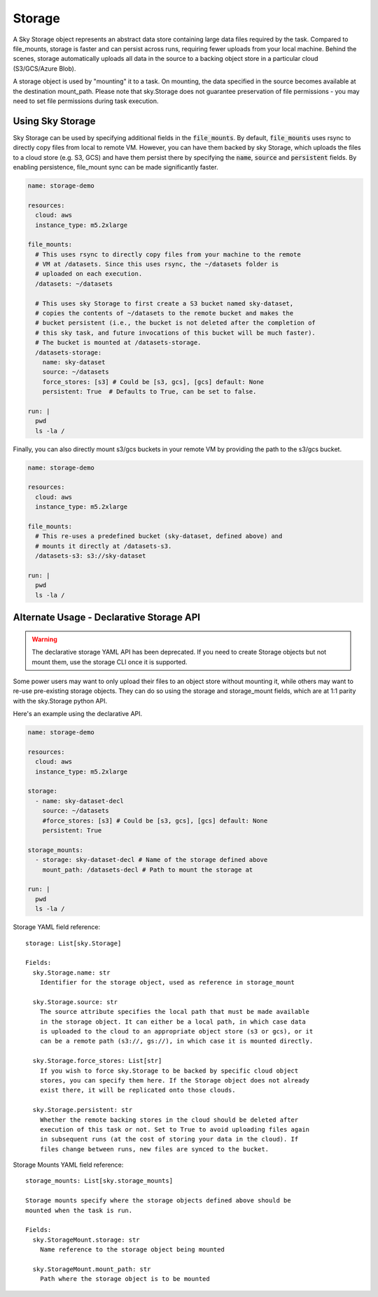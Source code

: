 .. _sky-storage:
Storage
=======

A Sky Storage object represents an abstract data store containing large data
files required by the task. Compared to file_mounts, storage is faster and
can persist across runs, requiring fewer uploads from your local machine.
Behind the scenes, storage automatically uploads all data in the source
to a backing object store in a particular cloud (S3/GCS/Azure Blob).

A storage object is used by "mounting" it to a task. On mounting, the data
specified in the source becomes available at the destination mount_path.
Please note that sky.Storage does not guarantee preservation of file
permissions - you may need to set file permissions during task execution.

Using Sky Storage
-----------------
Sky Storage can be used by specifying additional fields in the
:code:`file_mounts`. By default, :code:`file_mounts` uses rsync to
directly copy files from local to remote VM.
However, you can have them backed by sky Storage, which uploads
the files to a cloud store (e.g. S3, GCS) and have them persist there by
specifying the :code:`name`, :code:`source` and :code:`persistent` fields. By
enabling persistence, file_mount sync can be made significantly faster.

.. code-block:: yaml

    name: storage-demo

    resources:
      cloud: aws
      instance_type: m5.2xlarge

    file_mounts:
      # This uses rsync to directly copy files from your machine to the remote
      # VM at /datasets. Since this uses rsync, the ~/datasets folder is
      # uploaded on each execution.
      /datasets: ~/datasets

      # This uses sky Storage to first create a S3 bucket named sky-dataset,
      # copies the contents of ~/datasets to the remote bucket and makes the
      # bucket persistent (i.e., the bucket is not deleted after the completion of
      # this sky task, and future invocations of this bucket will be much faster).
      # The bucket is mounted at /datasets-storage.
      /datasets-storage:
        name: sky-dataset
        source: ~/datasets
        force_stores: [s3] # Could be [s3, gcs], [gcs] default: None
        persistent: True  # Defaults to True, can be set to false.

    run: |
      pwd
      ls -la /

Finally, you can also directly mount s3/gcs buckets in your remote VM by
providing the path to the s3/gcs bucket.

.. code-block:: yaml

    name: storage-demo

    resources:
      cloud: aws
      instance_type: m5.2xlarge

    file_mounts:
      # This re-uses a predefined bucket (sky-dataset, defined above) and
      # mounts it directly at /datasets-s3.
      /datasets-s3: s3://sky-dataset

    run: |
      pwd
      ls -la /

Alternate Usage - Declarative Storage API
------------------------------------------
.. warning:: The declarative storage YAML API has been deprecated. If you need to create Storage objects but not mount them, use the storage CLI once it is supported.

Some power users may want to only upload their files to an object store
without mounting it, while others may want to re-use pre-existing storage
objects. They can do so using the storage and storage_mount fields, which are
at 1:1 parity with the sky.Storage python API.

Here's an example using the declarative API.

.. code-block:: yaml

    name: storage-demo

    resources:
      cloud: aws
      instance_type: m5.2xlarge

    storage:
      - name: sky-dataset-decl
        source: ~/datasets
        #force_stores: [s3] # Could be [s3, gcs], [gcs] default: None
        persistent: True

    storage_mounts:
      - storage: sky-dataset-decl # Name of the storage defined above
        mount_path: /datasets-decl # Path to mount the storage at

    run: |
      pwd
      ls -la /


Storage YAML field reference:

::

    storage: List[sky.Storage]

    Fields:
      sky.Storage.name: str
        Identifier for the storage object, used as reference in storage_mount

      sky.Storage.source: str
        The source attribute specifies the local path that must be made available
        in the storage object. It can either be a local path, in which case data
        is uploaded to the cloud to an appropriate object store (s3 or gcs), or it
        can be a remote path (s3://, gs://), in which case it is mounted directly.

      sky.Storage.force_stores: List[str]
        If you wish to force sky.Storage to be backed by specific cloud object
        stores, you can specify them here. If the Storage object does not already
        exist there, it will be replicated onto those clouds.

      sky.Storage.persistent: str
        Whether the remote backing stores in the cloud should be deleted after
        execution of this task or not. Set to True to avoid uploading files again
        in subsequent runs (at the cost of storing your data in the cloud). If
        files change between runs, new files are synced to the bucket.


Storage Mounts YAML field reference:

::

    storage_mounts: List[sky.storage_mounts]

    Storage mounts specify where the storage objects defined above should be
    mounted when the task is run.

    Fields:
      sky.StorageMount.storage: str
        Name reference to the storage object being mounted

      sky.StorageMount.mount_path: str
        Path where the storage object is to be mounted
